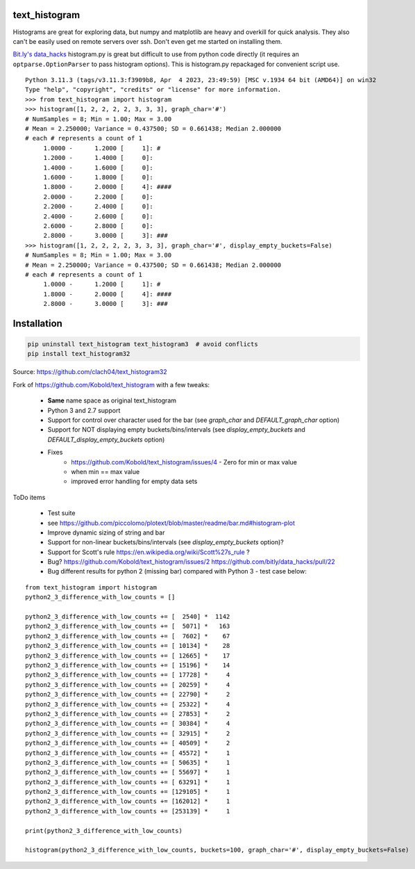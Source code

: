 text_histogram
==============

|version| |downloads|

Histograms are great for exploring data, but numpy and matplotlib are heavy and
overkill for quick analysis. They also can't be easily used on remote servers
over ssh. Don't even get me started on installing them.

`Bit.ly's data_hacks <https://github.com/bitly/data_hacks>`_ histogram.py is
great but difficult to use from python code directly (it requires an
``optparse.OptionParser`` to pass histogram options). This is histogram.py
repackaged for convenient script use.

::

    Python 3.11.3 (tags/v3.11.3:f3909b8, Apr  4 2023, 23:49:59) [MSC v.1934 64 bit (AMD64)] on win32
    Type "help", "copyright", "credits" or "license" for more information.
    >>> from text_histogram import histogram
    >>> histogram([1, 2, 2, 2, 2, 3, 3, 3], graph_char='#')
    # NumSamples = 8; Min = 1.00; Max = 3.00
    # Mean = 2.250000; Variance = 0.437500; SD = 0.661438; Median 2.000000
    # each # represents a count of 1
         1.0000 -      1.2000 [     1]: #
         1.2000 -      1.4000 [     0]:
         1.4000 -      1.6000 [     0]:
         1.6000 -      1.8000 [     0]:
         1.8000 -      2.0000 [     4]: ####
         2.0000 -      2.2000 [     0]:
         2.2000 -      2.4000 [     0]:
         2.4000 -      2.6000 [     0]:
         2.6000 -      2.8000 [     0]:
         2.8000 -      3.0000 [     3]: ###
    >>> histogram([1, 2, 2, 2, 2, 3, 3, 3], graph_char='#', display_empty_buckets=False)
    # NumSamples = 8; Min = 1.00; Max = 3.00
    # Mean = 2.250000; Variance = 0.437500; SD = 0.661438; Median 2.000000
    # each # represents a count of 1
         1.0000 -      1.2000 [     1]: #
         1.8000 -      2.0000 [     4]: ####
         2.8000 -      3.0000 [     3]: ###


Installation
============

.. code:: bash

    pip uninstall text_histogram text_histogram3  # avoid conflicts
    pip install text_histogram32


Source: https://github.com/clach04/text_histogram32

Fork of https://github.com/Kobold/text_histogram with a few tweaks:

  * **Same** name space as original text_histogram
  * Python 3 and 2.7 support
  * Support for control over character used for the bar (see `graph_char` and `DEFAULT_graph_char` option)
  * Support for NOT displaying empty buckets/bins/intervals (see `display_empty_buckets` and `DEFAULT_display_empty_buckets` option)
  * Fixes
      * https://github.com/Kobold/text_histogram/issues/4 - Zero for min or max value
      * when min == max value
      * improved error handling for empty data sets

ToDo items

  * Test suite
  * see https://github.com/piccolomo/plotext/blob/master/readme/bar.md#histogram-plot
  * Improve dynamic sizing of string and bar
  * Support for non-linear buckets/bins/intervals (see `display_empty_buckets` option)?
  * Support for Scott's rule https://en.wikipedia.org/wiki/Scott%27s_rule ?
  * Bug? https://github.com/Kobold/text_histogram/issues/2 https://github.com/bitly/data_hacks/pull/22
  * Bug different results for python 2 (missing bar) compared with Python 3 - test case below:

::

    from text_histogram import histogram
    python2_3_difference_with_low_counts = []

    python2_3_difference_with_low_counts += [  2540] *  1142
    python2_3_difference_with_low_counts += [  5071] *   163
    python2_3_difference_with_low_counts += [  7602] *    67
    python2_3_difference_with_low_counts += [ 10134] *    28
    python2_3_difference_with_low_counts += [ 12665] *    17
    python2_3_difference_with_low_counts += [ 15196] *    14
    python2_3_difference_with_low_counts += [ 17728] *     4
    python2_3_difference_with_low_counts += [ 20259] *     4
    python2_3_difference_with_low_counts += [ 22790] *     2
    python2_3_difference_with_low_counts += [ 25322] *     4
    python2_3_difference_with_low_counts += [ 27853] *     2
    python2_3_difference_with_low_counts += [ 30384] *     4
    python2_3_difference_with_low_counts += [ 32915] *     2
    python2_3_difference_with_low_counts += [ 40509] *     2
    python2_3_difference_with_low_counts += [ 45572] *     1
    python2_3_difference_with_low_counts += [ 50635] *     1
    python2_3_difference_with_low_counts += [ 55697] *     1
    python2_3_difference_with_low_counts += [ 63291] *     1
    python2_3_difference_with_low_counts += [129105] *     1
    python2_3_difference_with_low_counts += [162012] *     1
    python2_3_difference_with_low_counts += [253139] *     1

    print(python2_3_difference_with_low_counts)

    histogram(python2_3_difference_with_low_counts, buckets=100, graph_char='#', display_empty_buckets=False)



.. |downloads| image:: https://pypip.in/d/text-histogram32/badge.png
   :target: https://pypi.python.org/pypi/text-histogram32
   :alt: Number of PyPI downloads
.. |version| image:: https://badge.fury.io/py/text-histogram32.png
   :target: http://badge.fury.io/py/text-histogram32
   :alt: PyPI version
